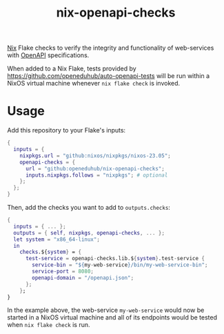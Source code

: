 #+title: nix-openapi-checks
#+EXPORT_EXCLUDE_TAGS: noexport

[[https://nixos.org/][Nix]] Flake checks to verify the integrity and functionality of web-services with [[https://www.openapis.org/][OpenAPI]] specifications.

When added to a Nix Flake, tests provided by [[https://github.com/openeduhub/auto-openapi-tests]] will be run within a NixOS virtual machine whenever ~nix flake check~ is invoked.

* Usage

Add this repository to your Flake's inputs:
#+begin_src nix
{
  inputs = {
    nixpkgs.url = "github:nixos/nixpkgs/nixos-23.05";
    openapi-checks = {
      url = "github:openeduhub/nix-openapi-checks";
      inputs.nixpkgs.follows = "nixpkgs"; # optional
    };
  };
}
#+end_src

Then, add the checks you want to add to ~outputs.checks~:
#+begin_src nix
{
  inputs = { ... };
  outputs = { self, nixpkgs, openapi-checks, ... };
  let system = "x86_64-linux";
  in
    checks.${system} = {
      test-service = openapi-checks.lib.${system}.test-service {
        service-bin = "${my-web-service}/bin/my-web-service-bin";
        service-port = 8080;
        openapi-domain = "/openapi.json";
      };
    };
}
#+end_src

In the example above, the web-service ~my-web-service~ would now be started in a NixOS virtual machine and all of its endpoints would be tested when ~nix flake check~ is run.
